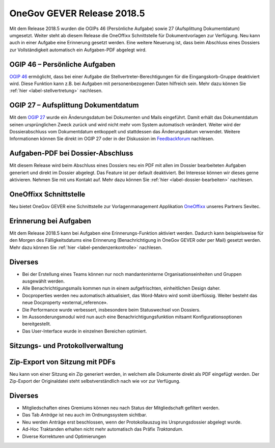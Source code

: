 OneGov GEVER Release 2018.5
===========================

Mit dem Release 2018.5 wurden die OGIPs 46 (Persönliche Aufgabe) sowie 27
(Aufsplittung Dokumentdatum) umgesetzt. Weiter steht ab diesem Release die
OneOffixx Schnittstelle für Dokumentvorlagen zur Verfügung. Neu kann auch in
einer Aufgabe eine Erinnerung gesetzt werden. Eine weitere Neuerung ist, dass
beim Abschluss eines Dossiers zur Vollständigkeit automatisch ein Aufgaben-PDF
abgelegt wird.

OGIP 46 – Persönliche Aufgaben
------------------------------
`OGIP 46  <https://my.teamraum.com/workspaces/onegov-gever-innovation-session/ogip?overlay=5d34894850db46fdae0d166ce94668e0#documents>`_ ermöglicht, dass bei einer Aufgabe die Stellvertreter-Berechtigungen für die Eingangskorb-Gruppe deaktiviert wird.
Diese Funktion kann z.B. bei Aufgaben mit personenbezogenen Daten hilfreich sein.
Mehr dazu können Sie :ref:`hier <label-stellvertretung>` nachlesen.


|img-stellvertretung-1|


OGIP 27 – Aufsplittung Dokumentdatum
------------------------------------
Mit dem `OGIP 27  <https://my.teamraum.com/workspaces/onegov-gever-innovation-session/ogip/ogip27-aufsplittung-dokumentdatum/file_view>`_ wurde ein Änderungsdatum bei Dokumenten und Mails eingeführt.
Damit erhält das Dokumentdatum seinen ursprünglichen Zweck zurück und wird
nicht mehr vom System automatisch verändert. Weiter wird der Dossierabschluss
vom Dokumentdatum entkoppelt und stattdessen das Änderungsdatum verwendet.
Weitere Informationen können Sie direkt im OGIP 27 oder in der Diskussion
im `Feedbackforum  <https://feedback.onegovgever.ch/t/sortieren-von-resultaten-nach-dokumentsdatum-ogip-27-aufsplittung-dokumentdatum/817/19>`_ nachlesen.


Aufgaben-PDF bei Dossier-Abschluss
----------------------------------
Mit diesem Release wird beim Abschluss eines Dossiers neu ein PDF mit allen im
Dossier bearbeiteten Aufgaben generiert und direkt im Dossier abgelegt. Das
Feature ist per default deaktiviert. Bei Interesse können wir dieses gerne
aktivieren. Nehmen Sie mit uns Kontakt auf. Mehr dazu können
Sie :ref:`hier <label-dossier-bearbeiten>` nachlesen.

|img-dossiers-103|

OneOffixx Schnittstelle
-----------------------

Neu bietet OneGov GEVER eine Schnittstelle zur Vorlagenmanagement Applikation
`OneOffixx <https://oneoffixx.com/>`_ unseres Partners Sevitec.

|img-release-notes-2018.5-1|


Erinnerung bei Aufgaben
-----------------------
Mit dem Release 2018.5 kann bei Aufgaben eine Erinnerungs-Funktion aktiviert
werden. Dadurch kann beispielsweise für den Morgen des Fälligkeitsdatums eine
Erinnerung (Benachrichtigung in OneGov GEVER oder per Mail) gesetzt werden.
Mehr dazu können Sie :ref:`hier <label-pendenzenkontrolle>` nachlesen.

|img-aufgaben-39|

Diverses
--------

-	Bei der Erstellung eines Teams können nur noch mandanteninterne Organisationseinheiten und Gruppen ausgewählt werden.

-	Alle Benachrichtigungsmails kommen nun in einem aufgefrischten, einheitlichen Design daher.

-	Docproperties werden neu automatisch aktualisiert, das Word-Makro wird somit überflüssig. Weiter besteht das neue Docproperty «external_reference».

-	Die Performance wurde verbessert, insbesondere beim Statuswechsel von Dossiers.

-	Im Aussonderungsmodul wird nun auch eine Benachrichtigungsfunktion mitsamt Konfigurationsoptionen bereitgestellt.

-	Das User-Interface wurde in einzelnen Bereichen optimiert.


Sitzungs- und Protokollverwaltung
---------------------------------

Zip-Export von Sitzung mit PDFs
-------------------------------
Neu kann von einer Sitzung ein Zip generiert werden, in welchem alle Dokumente
direkt als PDF eingefügt werden. Der Zip-Export der Originaldatei steht
selbstverständlich nach wie vor zur Verfügung.

Diverses
--------

- Mitgliedschaften eines Gremiums können neu nach Status der Mitgliedschaft gefiltert werden.

- Das Tab *Anträge* ist neu auch im Ordnungssystem sichtbar.

- Neu werden Anträge erst beschlossen, wenn der Protokollauszug ins Ursprungsdossier abgelegt wurde.

- Ad-Hoc Traktanden erhalten nicht mehr automatisch das Präfix *Traktandum*.

- Diverse Korrekturen und Optimierungen


.. |img-stellvertretung-1| image:: ../user-manual/img/media/img-stellvertretung-1.png
.. |img-dossiers-103| image:: ../user-manual/img/media/img-dossiers-103.png
.. |img-release-notes-2018.5-1| image:: ../_static/img/img-release-notes-2018.5-1.png
.. |img-aufgaben-39| image:: ../user-manual/img/media/img-aufgaben-39.png

.. disqus::

